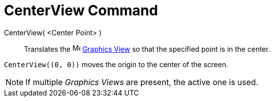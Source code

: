 = CenterView Command
:page-en: commands/CenterView
ifdef::env-github[:imagesdir: /en/modules/ROOT/assets/images]

CenterView( <Center Point> )::
  Translates the image:16px-Menu_view_graphics.svg.png[Menu view graphics.svg,width=16,height=16]
  xref:/Graphics_View.adoc[Graphics View] so that the specified point is in the center.

[EXAMPLE]
====

`++CenterView((0, 0))++` moves the origin to the center of the screen.

====

[NOTE]
====

If multiple _Graphics Views_ are present, the active one is used.

====
